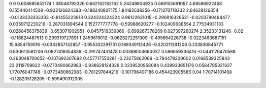 0	0
0.608695652174	1.38048793326
0.662162162162	5.24249804925
0.569105691057	4.69586922458
0.155440414508	-0.932126824393
-0.188340807175	1.84182038256
-0.171270718232	2.64628126354
-0.0133333333333	-0.81455223913
0.324324324324	3.96122631015
-0.290816326531	-0.0203790494477
0.0359712230216	-0.287031894544
0.152777777778	-0.59988620277
-0.102409638554	2.77534931133
0.0268456375839	-0.653071902951
-0.0457516339869	-0.699267378269
0.027397260274	2.35233131246
-0.02	-0.116824487513
0.299319727891	1.2459619012
-0.0628272251309	-0.495664226738
-0.0223463687151	15.6854759016
-0.0342857142857	-0.955332291731
0.189349112426	-0.320211281206
0.233830845771	0.830613581206
0.0927419354839	-0.291747431478
0.00369003690037	0.596659336416
-0.0441176470588	0.263048700652
-0.107692307692	0.457717550281
-0.23275862069	-0.794479200602
0.0168539325843	23.2119709622
-0.0773480662983	-0.938628124329
0.0239520958084	0.439933651176
0.0584795321637	1.77076047746
-0.0773480662983	-0.781297844219
-0.101796407186	0.454423905586
0.04	1.70714101498
-0.128205128205	-0.599490312005
